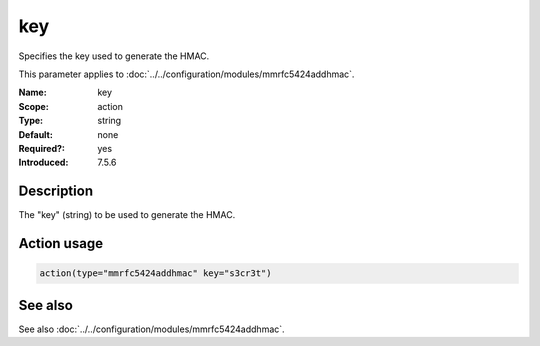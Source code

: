 .. _param-mmrfc5424addhmac-key:
.. _mmrfc5424addhmac.parameter.action.key:

key
===

.. index::
   single: mmrfc5424addhmac; key
   single: key

.. summary-start

Specifies the key used to generate the HMAC.

.. summary-end

This parameter applies to :doc:`../../configuration/modules/mmrfc5424addhmac`.

:Name: key
:Scope: action
:Type: string
:Default: none
:Required?: yes
:Introduced: 7.5.6

Description
-----------
The "key" (string) to be used to generate the HMAC.

Action usage
------------
.. _param-mmrfc5424addhmac-action-key:
.. _mmrfc5424addhmac.parameter.action.key-usage:

.. code-block:: rsyslog

   action(type="mmrfc5424addhmac" key="s3cr3t")

See also
--------
See also :doc:`../../configuration/modules/mmrfc5424addhmac`.

